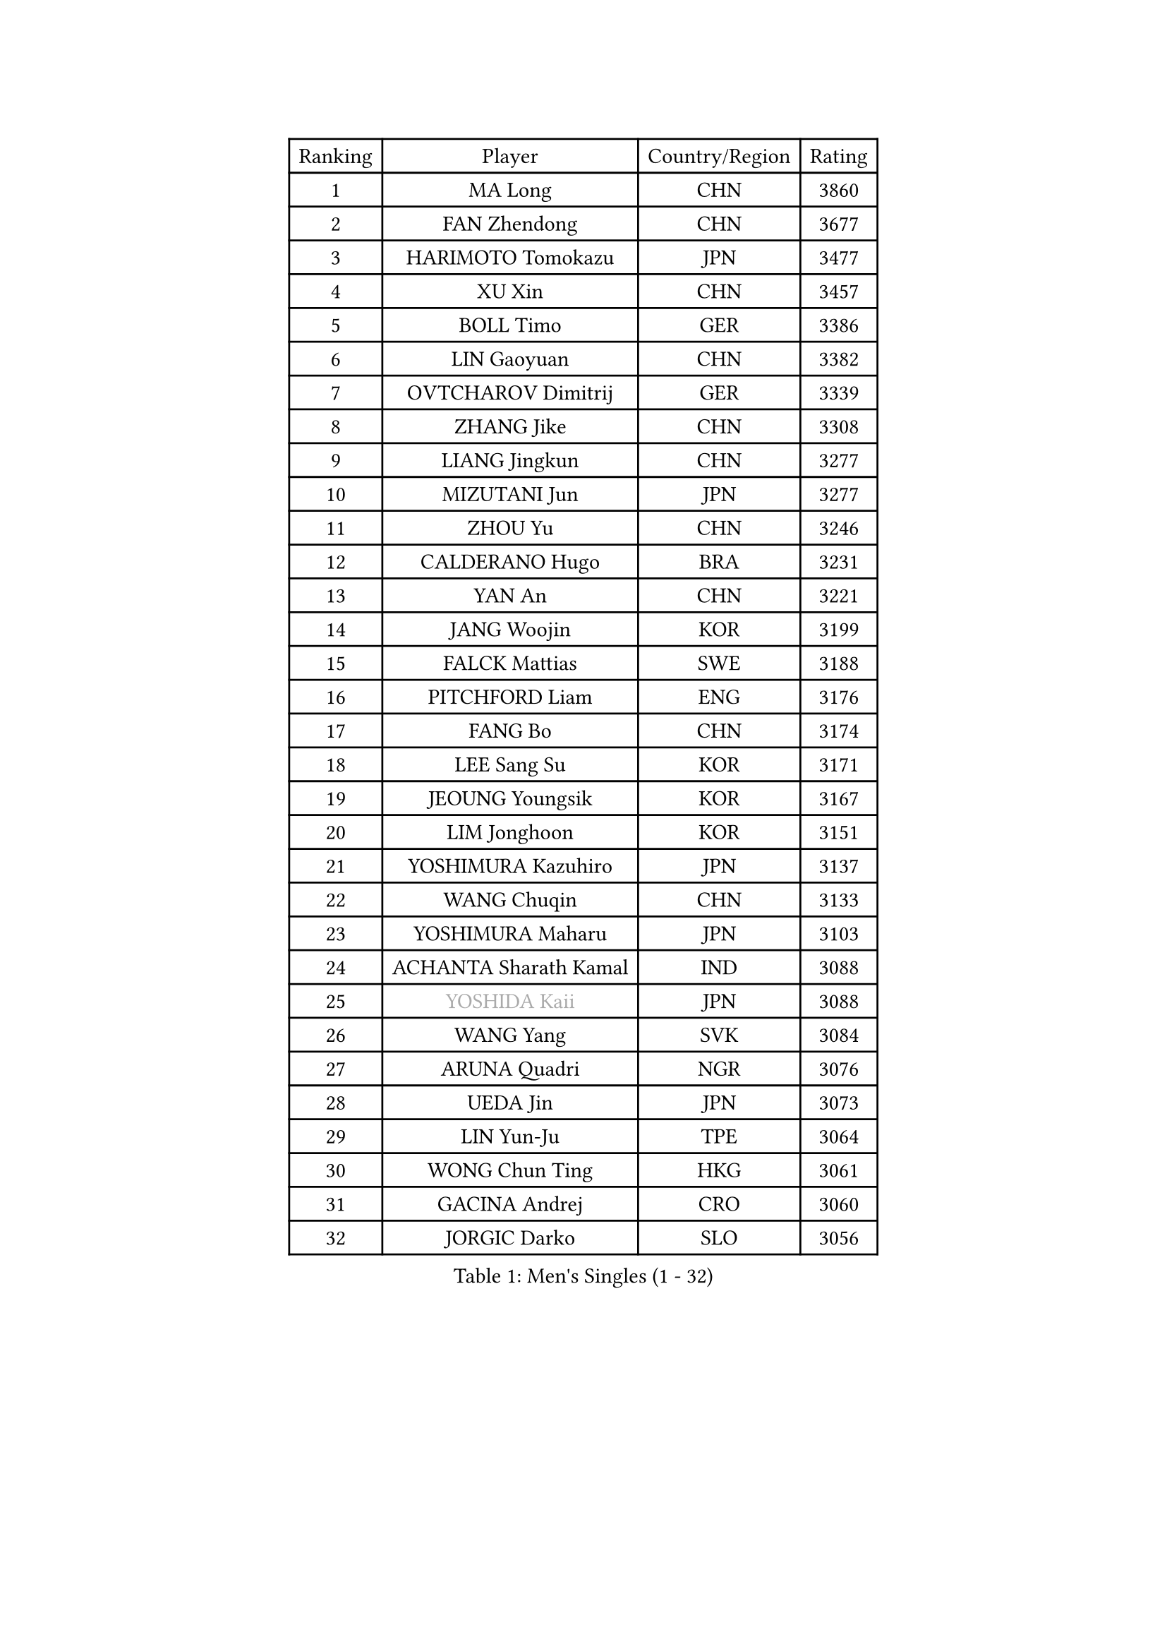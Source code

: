 
#set text(font: ("Courier New", "NSimSun"))
#figure(
  caption: "Men's Singles (1 - 32)",
    table(
      columns: 4,
      [Ranking], [Player], [Country/Region], [Rating],
      [1], [MA Long], [CHN], [3860],
      [2], [FAN Zhendong], [CHN], [3677],
      [3], [HARIMOTO Tomokazu], [JPN], [3477],
      [4], [XU Xin], [CHN], [3457],
      [5], [BOLL Timo], [GER], [3386],
      [6], [LIN Gaoyuan], [CHN], [3382],
      [7], [OVTCHAROV Dimitrij], [GER], [3339],
      [8], [ZHANG Jike], [CHN], [3308],
      [9], [LIANG Jingkun], [CHN], [3277],
      [10], [MIZUTANI Jun], [JPN], [3277],
      [11], [ZHOU Yu], [CHN], [3246],
      [12], [CALDERANO Hugo], [BRA], [3231],
      [13], [YAN An], [CHN], [3221],
      [14], [JANG Woojin], [KOR], [3199],
      [15], [FALCK Mattias], [SWE], [3188],
      [16], [PITCHFORD Liam], [ENG], [3176],
      [17], [FANG Bo], [CHN], [3174],
      [18], [LEE Sang Su], [KOR], [3171],
      [19], [JEOUNG Youngsik], [KOR], [3167],
      [20], [LIM Jonghoon], [KOR], [3151],
      [21], [YOSHIMURA Kazuhiro], [JPN], [3137],
      [22], [WANG Chuqin], [CHN], [3133],
      [23], [YOSHIMURA Maharu], [JPN], [3103],
      [24], [ACHANTA Sharath Kamal], [IND], [3088],
      [25], [#text(gray, "YOSHIDA Kaii")], [JPN], [3088],
      [26], [WANG Yang], [SVK], [3084],
      [27], [ARUNA Quadri], [NGR], [3076],
      [28], [UEDA Jin], [JPN], [3073],
      [29], [LIN Yun-Ju], [TPE], [3064],
      [30], [WONG Chun Ting], [HKG], [3061],
      [31], [GACINA Andrej], [CRO], [3060],
      [32], [JORGIC Darko], [SLO], [3056],
    )
  )#pagebreak()

#set text(font: ("Courier New", "NSimSun"))
#figure(
  caption: "Men's Singles (33 - 64)",
    table(
      columns: 4,
      [Ranking], [Player], [Country/Region], [Rating],
      [33], [NIWA Koki], [JPN], [3056],
      [34], [YU Ziyang], [CHN], [3055],
      [35], [FRANZISKA Patrick], [GER], [3046],
      [36], [KOU Lei], [UKR], [3044],
      [37], [MATSUDAIRA Kenta], [JPN], [3043],
      [38], [CHO Seungmin], [KOR], [3042],
      [39], [XU Chenhao], [CHN], [3037],
      [40], [ZHU Linfeng], [CHN], [3034],
      [41], [ZHOU Qihao], [CHN], [3017],
      [42], [FLORE Tristan], [FRA], [3017],
      [43], [SAMSONOV Vladimir], [BLR], [3014],
      [44], [PERSSON Jon], [SWE], [3012],
      [45], [GAUZY Simon], [FRA], [3005],
      [46], [#text(gray, "LI Ping")], [QAT], [2999],
      [47], [HABESOHN Daniel], [AUT], [2996],
      [48], [SKACHKOV Kirill], [RUS], [2995],
      [49], [FILUS Ruwen], [GER], [2995],
      [50], [GROTH Jonathan], [DEN], [2991],
      [51], [YOSHIDA Masaki], [JPN], [2991],
      [52], [#text(gray, "CHEN Weixing")], [AUT], [2988],
      [53], [ZHOU Kai], [CHN], [2988],
      [54], [WALTHER Ricardo], [GER], [2986],
      [55], [DUDA Benedikt], [GER], [2986],
      [56], [FREITAS Marcos], [POR], [2984],
      [57], [MORIZONO Masataka], [JPN], [2978],
      [58], [LIU Dingshuo], [CHN], [2976],
      [59], [SHIBAEV Alexander], [RUS], [2976],
      [60], [MAJOROS Bence], [HUN], [2976],
      [61], [TOKIC Bojan], [SLO], [2974],
      [62], [LIAO Cheng-Ting], [TPE], [2971],
      [63], [XUE Fei], [CHN], [2966],
      [64], [ALAMIYAN Noshad], [IRI], [2959],
    )
  )#pagebreak()

#set text(font: ("Courier New", "NSimSun"))
#figure(
  caption: "Men's Singles (65 - 96)",
    table(
      columns: 4,
      [Ranking], [Player], [Country/Region], [Rating],
      [65], [IONESCU Ovidiu], [ROU], [2959],
      [66], [CHUANG Chih-Yuan], [TPE], [2957],
      [67], [JEONG Sangeun], [KOR], [2947],
      [68], [TSUBOI Gustavo], [BRA], [2938],
      [69], [GIONIS Panagiotis], [GRE], [2927],
      [70], [KIM Minhyeok], [KOR], [2926],
      [71], [OIKAWA Mizuki], [JPN], [2918],
      [72], [GERASSIMENKO Kirill], [KAZ], [2918],
      [73], [KARLSSON Kristian], [SWE], [2913],
      [74], [WANG Zengyi], [POL], [2913],
      [75], [KIM Donghyun], [KOR], [2911],
      [76], [APOLONIA Tiago], [POR], [2908],
      [77], [LEBESSON Emmanuel], [FRA], [2907],
      [78], [STEGER Bastian], [GER], [2907],
      [79], [OSHIMA Yuya], [JPN], [2902],
      [80], [FEGERL Stefan], [AUT], [2900],
      [81], [MURAMATSU Yuto], [JPN], [2899],
      [82], [TAKAKIWA Taku], [JPN], [2899],
      [83], [GERELL Par], [SWE], [2898],
      [84], [WANG Eugene], [CAN], [2895],
      [85], [MOREGARD Truls], [SWE], [2888],
      [86], [ZHMUDENKO Yaroslav], [UKR], [2886],
      [87], [DESAI Harmeet], [IND], [2881],
      [88], [PAK Sin Hyok], [PRK], [2875],
      [89], [PISTEJ Lubomir], [SVK], [2872],
      [90], [CHIANG Hung-Chieh], [TPE], [2872],
      [91], [AN Jaehyun], [KOR], [2868],
      [92], [GARDOS Robert], [AUT], [2866],
      [93], [STOYANOV Niagol], [ITA], [2866],
      [94], [#text(gray, "MATTENET Adrien")], [FRA], [2865],
      [95], [LUNDQVIST Jens], [SWE], [2862],
      [96], [#text(gray, "FANG Yinchi")], [CHN], [2860],
    )
  )#pagebreak()

#set text(font: ("Courier New", "NSimSun"))
#figure(
  caption: "Men's Singles (97 - 128)",
    table(
      columns: 4,
      [Ranking], [Player], [Country/Region], [Rating],
      [97], [ZHAI Yujia], [DEN], [2854],
      [98], [MACHI Asuka], [JPN], [2845],
      [99], [KANG Dongsoo], [KOR], [2842],
      [100], [JIANG Tianyi], [HKG], [2841],
      [101], [LIVENTSOV Alexey], [RUS], [2840],
      [102], [HO Kwan Kit], [HKG], [2838],
      [103], [CHO Daeseong], [KOR], [2837],
      [104], [#text(gray, "ELOI Damien")], [FRA], [2837],
      [105], [ASSAR Omar], [EGY], [2837],
      [106], [JHA Kanak], [USA], [2836],
      [107], [PARK Ganghyeon], [KOR], [2834],
      [108], [KIM Minseok], [KOR], [2823],
      [109], [KIZUKURI Yuto], [JPN], [2823],
      [110], [SIRUCEK Pavel], [CZE], [2821],
      [111], [ECSEKI Nandor], [HUN], [2819],
      [112], [ANGLES Enzo], [FRA], [2818],
      [113], [TAKAMI Masaki], [JPN], [2818],
      [114], [TANAKA Yuta], [JPN], [2818],
      [115], [OUAICHE Stephane], [ALG], [2815],
      [116], [MATSUDAIRA Kenji], [JPN], [2812],
      [117], [GUNDUZ Ibrahim], [TUR], [2811],
      [118], [MINO Alberto], [ECU], [2809],
      [119], [WU Jiaji], [DOM], [2804],
      [120], [JANCARIK Lubomir], [CZE], [2803],
      [121], [GAO Ning], [SGP], [2801],
      [122], [JIN Takuya], [JPN], [2799],
      [123], [UDA Yukiya], [JPN], [2798],
      [124], [MONTEIRO Joao], [POR], [2797],
      [125], [ROBLES Alvaro], [ESP], [2797],
      [126], [MATSUYAMA Yuki], [JPN], [2796],
      [127], [FLORAS Robert], [POL], [2794],
      [128], [PLETEA Cristian], [ROU], [2794],
    )
  )